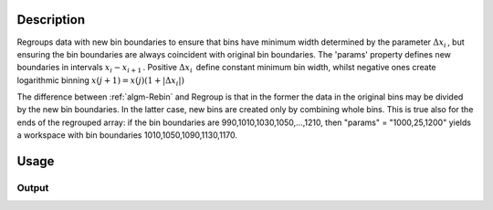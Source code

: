 .. algorithm::

.. summary::

.. alias::

.. properties::

Description
-----------

Regroups data with new bin boundaries to ensure that bins have minimum
width determined by the parameter :math:`\Delta x_i\,`, but ensuring the
bin boundaries are always coincident with original bin boundaries. The
'params' property defines new boundaries in intervals
:math:`x_i-x_{i+1}\,`. Positive :math:`\Delta x_i\,` define constant
minimum bin width, whilst negative ones create logarithmic binning
:math:`x(j+1)=x(j)(1+|\Delta x_i|)\,`

The difference between :ref:`algm-Rebin` and Regroup is that in the former the data
in the original bins may be divided by the new bin boundaries. In the
latter case, new bins are created only by combining whole bins. This is
true also for the ends of the regrouped array: if the bin boundaries are
990,1010,1030,1050,...,1210, then "params" = "1000,25,1200" yields a
workspace with bin boundaries 1010,1050,1090,1130,1170.

Usage
-----

.. testcode::

  import numpy as np

  # Create a workspace
  ws = CreateSampleWorkspace()

  # Regroup the bins such that no bin has width smaller than 300
  rgws = Regroup(ws, [0,300,20000])

  # Check the result
  print 'Bin width in ws   is',ws.readX(0)[1]-ws.readX(0)[0]
  print 'Bin width in rgws is',rgws.readX(0)[1]-rgws.readX(0)[0]

  # Using numpy array calculations check that all  bins in the regrouped workspace
  # are wider than 300

  # Get the x vector of the first spectrum
  x = rgws.readX(0)

  # Construct an array containing the differences of the consecutive elements in array x
  # x[1:] is a slice of x having all elements of x excluding the first one
  # x[:-1] is a slice of x having all elements of x excluding the last one
  widths = x[1:] - x[:-1]

  # Check that all elements in widths are greater than 300
  print np.all( widths >= 300 )

Output
######

.. testoutput::

  Bin width in ws   is 200.0
  Bin width in rgws is 400.0
  True

.. categories::

.. sourcelink::
